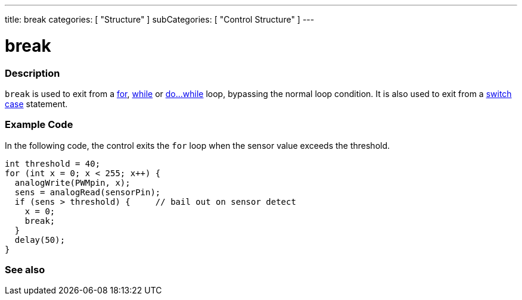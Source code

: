 ---
title: break
categories: [ "Structure" ]
subCategories: [ "Control Structure" ]
---





= break


// OVERVIEW SECTION STARTS
[#overview]
--

[float]
=== Description
[%hardbreaks]
`break` is used to exit from a link:../for[for], link:../while[while] or link:../dowhile[do...while] loop, bypassing the normal loop condition. It is also used to exit from a link:../switchcase[switch case] statement.
[%hardbreaks]

--
// OVERVIEW SECTION ENDS




// HOW TO USE SECTION STARTS
[#howtouse]
--
[float]
=== Example Code
In the following code, the control exits the `for` loop when the sensor value exceeds the threshold.
[source,arduino]
----
int threshold = 40;
for (int x = 0; x < 255; x++) {
  analogWrite(PWMpin, x);
  sens = analogRead(sensorPin);
  if (sens > threshold) {     // bail out on sensor detect
    x = 0;
    break;
  }
  delay(50);
}
----

--
// HOW TO USE SECTION ENDS



// SEE ALSO SECTION BEGINS
[#see_also]
--

[float]
=== See also

[role="language"]

--
// SEE ALSO SECTION ENDS
